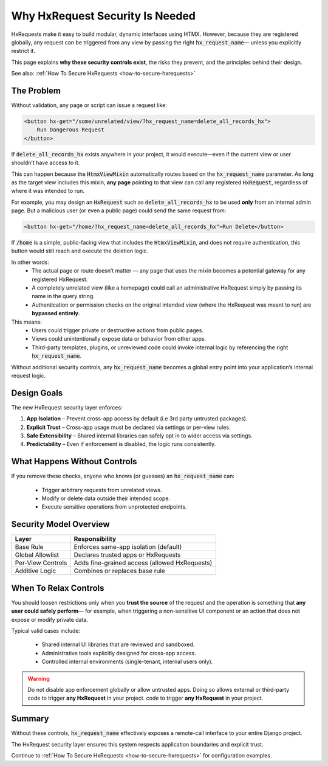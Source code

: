Why HxRequest Security Is Needed
--------------------------------

HxRequests make it easy to build modular, dynamic interfaces using HTMX.
However, because they are registered globally, any request can be triggered
from any view by passing the right :code:`hx_request_name`— unless you explicitly
restrict it.

This page explains **why these security controls exist**, the risks they prevent,
and the principles behind their design.

See also: :ref:`How To Secure HxRequests <how-to-secure-hxrequests>`


The Problem
~~~~~~~~~~~

Without validation, any page or script can issue a request like:

.. code-block:: html+django

    <button hx-get="/some/unrelated/view/?hx_request_name=delete_all_records_hx">
        Run Dangerous Request
    </button>

If :code:`delete_all_records_hx` exists anywhere in your project,
it would execute—even if the current view or user shouldn’t have access to it.

This can happen because the :code:`HtmxViewMixin` automatically routes
based on the :code:`hx_request_name` parameter. As long as the target view
includes this mixin, **any page** pointing to that view can call
any registered :code:`HxRequest`, regardless of where it was intended to run.

For example, you may design an :code:`HxRequest` such as
:code:`delete_all_records_hx` to be used **only** from an internal admin page.
But a malicious user (or even a public page) could send the same request from:

.. code-block:: html

    <button hx-get="/home/?hx_request_name=delete_all_records_hx">Run Delete</button>

If :code:`/home` is a simple, public-facing view that includes
the :code:`HtmxViewMixin`, and does not require authentication,
this button would still reach and execute the deletion logic.

In other words:
    - The actual page or route doesn’t matter — any page that uses the mixin
      becomes a potential gateway for any registered HxRequest.
    - A completely unrelated view (like a homepage) could call an
      administrative HxRequest simply by passing its name in the query string.
    - Authentication or permission checks on the original intended view
      (where the HxRequest was meant to run) are **bypassed entirely**.

This means:
    - Users could trigger private or destructive actions from public pages.
    - Views could unintentionally expose data or behavior from other apps.
    - Third-party templates, plugins, or unreviewed code could invoke internal logic
      by referencing the right :code:`hx_request_name`.

Without additional security controls, any :code:`hx_request_name` becomes a
global entry point into your application’s internal request logic.

Design Goals
~~~~~~~~~~~~

The new HxRequest security layer enforces:

1. **App Isolation** – Prevent cross-app access by default (i.e 3rd party untrusted packages).
2. **Explicit Trust** – Cross-app usage must be declared via settings or per-view rules.
3. **Safe Extensibility** – Shared internal libraries can safely opt in to wider access via settings.
4. **Predictability** – Even if enforcement is disabled, the logic runs consistently.


What Happens Without Controls
~~~~~~~~~~~~~~~~~~~~~~~~~~~~~

If you remove these checks, anyone who knows (or guesses) an :code:`hx_request_name`
can:

    - Trigger arbitrary requests from unrelated views.
    - Modify or delete data outside their intended scope.
    - Execute sensitive operations from unprotected endpoints.


Security Model Overview
~~~~~~~~~~~~~~~~~~~~~~~

============================  ============================================
**Layer**                     **Responsibility**
============================  ============================================
Base Rule                     Enforces same-app isolation (default)
Global Allowlist              Declares trusted apps or HxRequests
Per-View Controls             Adds fine-grained access (allowed HxRequests)
Additive Logic                Combines or replaces base rule
============================  ============================================


When To Relax Controls
~~~~~~~~~~~~~~~~~~~~~~

You should loosen restrictions only when you **trust the source** of the request
and the operation is something that **any user could safely perform**—
for example, when triggering a non-sensitive UI component or an action that does
not expose or modify private data.

Typical valid cases include:

    - Shared internal UI libraries that are reviewed and sandboxed.
    - Administrative tools explicitly designed for cross-app access.
    - Controlled internal environments (single-tenant, internal users only).

.. warning::

    Do not disable app enforcement globally or allow untrusted apps.
    Doing so allows external or third-party code to trigger
    **any HxRequest** in your project. code to trigger
    **any HxRequest** in your project.


Summary
~~~~~~~

Without these controls, :code:`hx_request_name` effectively exposes
a remote-call interface to your entire Django project.

The HxRequest security layer ensures this system respects
application boundaries and explicit trust.

Continue to :ref:`How To Secure HxRequests <how-to-secure-hxrequests>`
for configuration examples.

